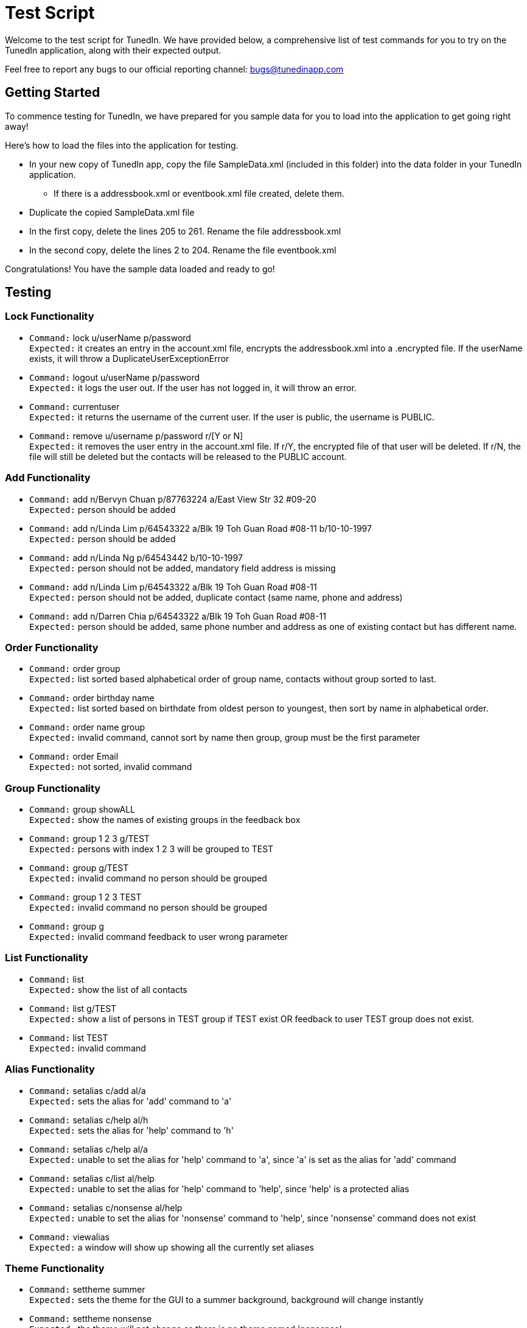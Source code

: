= Test Script
:relfileprefix: team/
ifdef::env-github,env-browser[:outfilesuffix: .adoc]
:imagesDir: images
:stylesDir: stylesheets

Welcome to the test script for TunedIn. We have provided below, a comprehensive list of test commands for you to try on
the TunedIn application, along with their expected output.

Feel free to report any bugs to our official reporting channel: bugs@tunedinapp.com

== Getting Started

To commence testing for TunedIn, we have prepared for you sample data for you to load into the application to get going
right away!

Here's how to load the files into the application for testing.

* In your new copy of TunedIn app, copy the file SampleData.xml (included in this folder) into the data folder in your
TunedIn application.
** If there is a addressbook.xml or eventbook.xml file created, delete them.
* Duplicate the copied SampleData.xml file
* In the first copy, delete the lines 205 to 261. Rename the file addressbook.xml
* In the second copy, delete the lines 2 to 204. Rename the file eventbook.xml

Congratulations! You have the sample data loaded and ready to go!

== Testing

=== Lock Functionality

* `Command:` lock u/userName p/password +
`Expected:` it creates an entry in the account.xml file, encrypts the addressbook.xml into a .encrypted file. If
the userName exists, it will throw a DuplicateUserExceptionError

* `Command:` logout u/userName p/password +
`Expected:` it logs the user out. If the user has not logged in, it will throw an error.

* `Command:` currentuser +
`Expected:` it returns the username of the current user. If the user is public, the username is PUBLIC.

* `Command:` remove u/username p/password r/[Y or N] +
`Expected:` it removes the user entry in the account.xml file. If r/Y, the encrypted file of that user will be
deleted. If r/N, the file will still be deleted but the contacts will be released to the PUBLIC account.

=== Add Functionality

* `Command:` add n/Bervyn Chuan p/87763224 a/East View Str 32 #09-20 +
`Expected:` person should be added

* `Command:` add n/Linda Lim p/64543322 a/Blk 19 Toh Guan Road #08-11 b/10-10-1997 +
`Expected:` person should be added

* `Command:` add n/Linda Ng p/64543442 b/10-10-1997 +
`Expected:` person should not be added, mandatory field address is missing

* `Command:` add n/Linda Lim p/64543322 a/Blk 19 Toh Guan Road #08-11 +
`Expected:` person should not be added, duplicate contact (same name, phone and address)

* `Command:` add n/Darren Chia p/64543322 a/Blk 19 Toh Guan Road #08-11 +
`Expected:` person should be added, same phone number and address as one of existing contact but has different name.

=== Order Functionality

* `Command:` order group +
`Expected:` list sorted based alphabetical order of group name, contacts without group sorted to last.

* `Command:` order birthday name +
`Expected:` list sorted based on birthdate from oldest person to youngest, then sort by name in alphabetical order.

* `Command:` order name group +
`Expected:` invalid command, cannot sort by name then group, group must be the first
parameter

* `Command:` order Email +
`Expected:` not sorted, invalid command

=== Group Functionality

* `Command:` group showALL +
`Expected:` show the names of existing groups in the feedback box

* `Command:` group 1 2 3 g/TEST +
`Expected:` persons with index 1 2 3 will be grouped to TEST

* `Command:` group g/TEST +
`Expected:` invalid command no person should be grouped

* `Command:` group 1 2 3 TEST +
`Expected:` invalid command no person should be grouped

* `Command:` group g +
`Expected:` invalid command feedback to user wrong parameter

=== List Functionality

* `Command:` list +
`Expected:` show the list of all contacts

* `Command:` list g/TEST +
`Expected:` show a list of persons in TEST group if TEST exist OR feedback to user TEST group does not exist.

* `Command:` list TEST +
`Expected:` invalid command

=== Alias Functionality

* `Command:` setalias c/add al/a +
`Expected:` sets the alias for 'add' command to 'a'

* `Command:` setalias c/help al/h +
`Expected:` sets the alias for 'help' command to 'h'

* `Command:` setalias c/help al/a +
`Expected:` unable to set the alias for 'help' command to 'a', since 'a' is set as the alias for 'add' command

* `Command:` setalias c/list al/help +
`Expected:` unable to set the alias for 'help' command to 'help', since 'help' is a protected alias

* `Command:` setalias c/nonsense al/help +
`Expected:` unable to set the alias for 'nonsense' command to 'help', since 'nonsense' command does not exist

* `Command:` viewalias +
`Expected:` a window will show up showing all the currently set aliases

=== Theme Functionality

* `Command:` settheme summer  +
`Expected:` sets the theme for the GUI to a summer background, background will change instantly

* `Command:` settheme nonsense  +
`Expected:` the theme will not change as there is no theme named 'nonsense'

* `Command:` settheme   +
`Expected:` the theme will not change as there is no theme specified

=== Transfer Functionality

* `Command:` transfer  +
`Expected:` exports a ZIP file with a ReadMe, preferences.json, config.json and the data folder and its corresponding
contents

=== Remark Functionality

* `Command:` remark 1 r/I love CS2103 +
`Expected:` Added/Edited a new remark "I love CS2103" to 1st person on the addressbook

* `Command:` remark 1 r/ +
`Expected:` Removed an existing remark from the 1st person on the addressbook

=== Export Functionality

* `Command:` export addressbook +
`Expected:` it will export the addressbook.xml file to a new csv file

* `Command:` export eventbook +
`Expected:` it will export the eventbook.xml file to a new csv file

* `Command:` switch +
`Expected:` the current viewing tab panel will switch from contacts to events

=== Event Functionality

* `Command:` addevent et/CS2103 ed/Submission Deadline el/SoC edt/14-11-2017 2359 +
`Expected:` it will add a new event to the eventbook

* `Command:` addevent et/Orbital ed/Milestone 2 el/SoC edt/26-11-2017 2359 +
`Expected:` it will add a new event to the eventbook

* `Command:` editevent 2 ed/Milestone 3 +
`Expected:` it will edit the 2nd event's description on the eventbook

* `Command:` orderevent datetime +
`Expected:` it will sort the events starting from the latest datetime

* `Command:` orderevent title +
`Expected:` it will sort the events in alphabetical order

* `Command:` findevent et/tal +
`Expected:` it will return all the events with the sequence tal in the title

* `Command:` listevent +
`Expected:` return a list of all events in the eventbook

* `Command:` deleteevent 2 +
`Expected:` it will remove the 2nd event in the eventbook

=== Help Functionality

* `Command:` help +
`Expected:` a help window will show up

=== Undo/Redo Functionality

* `Command:` delete 1 +
`Command:` list +
`Command:` undo +
`Expected:` This reverses the `delete 1` command

* `Command:` select 1 +
`Command:` list +
`Command:` undo +
`Expected:` The `undo` command fails as there are no undoable commands executed previously.

== Thank You

Thank you for testing the TunedIn application! If you have any suggestions, feel free to drop us an email at
hello@tunedinapp.com



